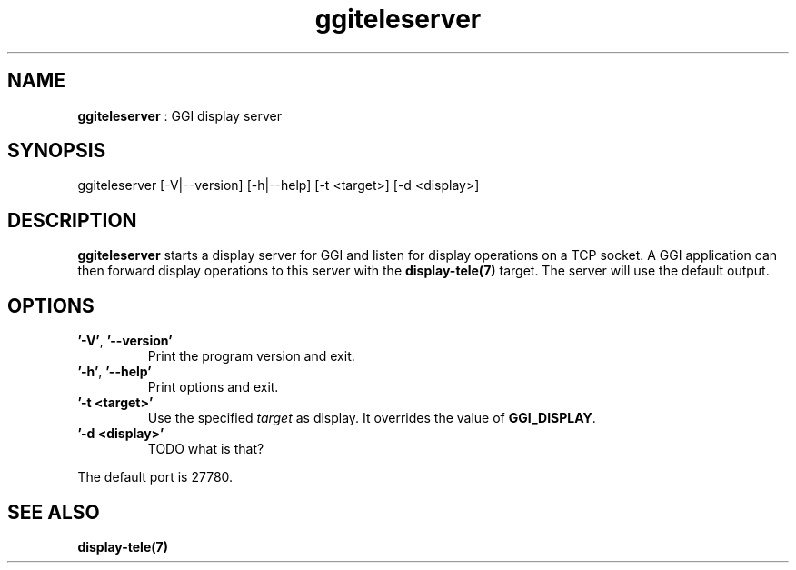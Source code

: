 .TH "ggiteleserver" 1 "2003-04-02" "libggi-current" GGI
.SH NAME
\fBggiteleserver\fR : GGI display server
.SH SYNOPSIS
.nb
.nf
ggiteleserver [-V|--version] [-h|--help] [-t <target>] [-d <display>]
.fi

.SH DESCRIPTION
\fBggiteleserver\fR starts a display server for GGI and listen for display
operations on a TCP socket. A GGI application can then forward display
operations to this server with the \fBdisplay-tele(7)\fR target. The server
will use the default output.
.SH OPTIONS
.TP
\fB'-V'\fR, \fB'--version'\fR
Print the program version and exit.

.TP
\fB'-h'\fR, \fB'--help'\fR
Print options and exit.

.TP
\fB'-t <target>'\fR
Use the specified \fItarget\fR as display. It overrides the value
of \fBGGI_DISPLAY\fR.

.TP
\fB'-d <display>'\fR
TODO what is that?

.PP
The default port is 27780.
.SH SEE ALSO
\fBdisplay-tele(7)\fR
